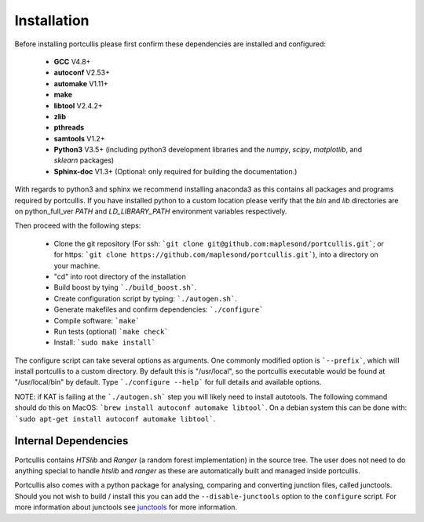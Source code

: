.. _installation:

Installation
============

Before installing portcullis please first confirm these dependencies are installed and configured:

 - **GCC** V4.8+
 - **autoconf** V2.53+
 - **automake** V1.11+
 - **make**
 - **libtool** V2.4.2+
 - **zlib**
 - **pthreads**
 - **samtools** V1.2+
 - **Python3** V3.5+ (including python3 development libraries and the *numpy*, *scipy*, *matplotlib*, and *sklearn* packages)
 - **Sphinx-doc** V1.3+ (Optional: only required for building the documentation.)

With regards to python3 and sphinx we recommend installing anaconda3 as this contains all packages and programs required by portcullis.
If you have installed python to a custom location please verify that the *bin* and *lib* directories are on python_full_ver
*PATH* and *LD_LIBRARY_PATH* environment variables respectively.

Then proceed with the following steps:

 - Clone the git repository (For ssh: ```git clone git@github.com:maplesond/portcullis.git```; or for https: ```git clone https://github.com/maplesond/portcullis.git```), into a directory on your machine.
 - "cd" into root directory of the installation
 - Build boost by tying ```./build_boost.sh```.
 - Create configuration script by typing: ```./autogen.sh```.
 - Generate makefiles and confirm dependencies: ```./configure```
 - Compile software: ```make```
 - Run tests (optional) ```make check```
 - Install: ```sudo make install```

The configure script can take several options as arguments.  One commonly modified
option is ```--prefix```, which will install portcullis to a custom directory.  By
default this is "/usr/local", so the portcullis executable would be found at "/usr/local/bin"
by default.  Type ```./configure --help``` for full details and available options.

NOTE: if KAT is failing at the ```./autogen.sh``` step you will likely need to install autotools.  The following command should do this on MacOS: ```brew install autoconf automake libtool```.  On a debian system this can be done with: ```sudo apt-get install autoconf automake libtool```.


Internal Dependencies
---------------------

Portcullis contains *HTSlib* and *Ranger* (a random forest implementation)  in the source tree.  The user does
not need to do anything special to handle *htslib* and *ranger* as these are automatically
built and managed inside portcullis.

Portcullis also comes with a python package for analysing, comparing and converting
junction files, called junctools.  Should you not wish to build / install this
you can add the ``--disable-junctools`` option to the ``configure`` script.  For more
information about junctools see `junctools <junctools.html>`_ for more information.
